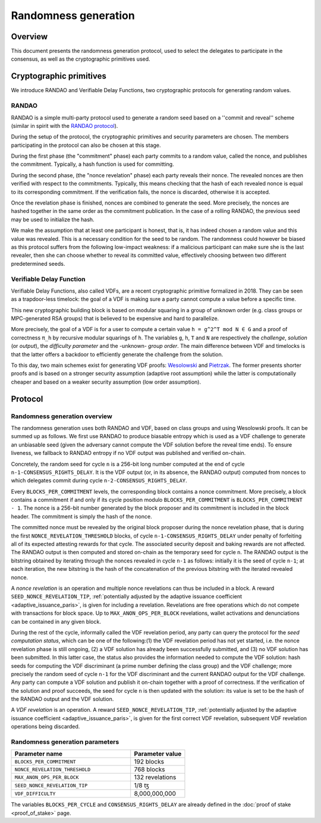 Randomness generation
=====================

Overview
--------
This document presents the randomness generation protocol, used to select the
delegates to participate in the consensus, as well as the cryptographic
primitives used.

Cryptographic primitives
------------------------
We introduce RANDAO and Verifiable Delay Functions, two cryptographic
protocols for generating random values.

RANDAO
^^^^^^

RANDAO is a simple multi-party protocol used to generate a random seed based
on a ''commit and reveal'' scheme (similar in spirit with the
`RANDAO protocol <https://github.com/randao/randao>`_).

During the setup of the protocol, the cryptographic primitives and security
parameters are chosen. The members participating in the protocol can also be
chosen at this stage.

During the first phase (the "commitment" phase) each party commits to a
random value, called the nonce, and publishes the commitment. Typically, a hash
function is used for committing.

During the second phase, (the "nonce revelation" phase) each party
reveals their nonce. The revealed nonces are then verified with respect to the
commitments. Typically, this means checking that the hash of each revealed nonce
is equal to its corresponding commitment. If the verification fails, the nonce
is discarded, otherwise it is accepted.

Once the revelation phase is finished, nonces are combined to generate the
seed. More precisely, the nonces are hashed together in the same order as the
commitment publication. In the case of a rolling RANDAO, the previous seed may
be used to initialize the hash.

We make the assumption that at least one participant is honest, that is, it
has indeed chosen a random value and this value was revealed. This is a
necessary condition for the seed to be random. The randomness could however be
biased as this protocol suffers from the following low-impact weakness:
if a malicious participant can make sure she is the last revealer, then she
can choose whether to reveal its committed value, effectively choosing between
two different predetermined seeds.

.. _vdf:
.. _vdf_paris:

Verifiable Delay Function
^^^^^^^^^^^^^^^^^^^^^^^^^

Verifiable Delay Functions, also called VDFs, are a recent cryptographic
primitive formalized in 2018. They can be seen as a trapdoor-less timelock:
the goal of a VDF is making sure a party cannot compute a value before a
specific time.

This new cryptographic building block is based on modular squaring in a group
of unknown order (e.g. class groups or MPC-generated RSA groups) that is
believed to be expensive and hard to parallelize.

More precisely, the goal of a VDF is for a user to compute a certain value
``h = g^2^T mod N ∈ G`` and a proof of correctness ``π_h`` by recursive modular
squarings of ``h``. The variables ``g``, ``h``, ``T`` and ``N`` are respectively the *challenge*,
*solution* (or *output*), the *difficulty parameter* and the -unknown- *group order*. The main
difference between VDF and timelocks is that the latter offers a backdoor to
efficiently generate the challenge from the solution.

To this day, two main schemes exist for generating VDF proofs:
`Wesolowski <https://eprint.iacr.org/2018/623>`_ and
`Pietrzak <https://eprint.iacr.org/2018/627>`_.
The former presents shorter proofs and is based on a stronger security
assumption (adaptive root assumption) while the latter is computationally
cheaper and based on a weaker security assumption (low order assumption).

Protocol
--------

.. _randomness_generation:
.. _randomness_generation_paris:

Randomness generation overview
^^^^^^^^^^^^^^^^^^^^^^^^^^^^^^^^

The randomness generation uses both RANDAO and VDF, based on class groups and
using Wesolowski proofs. It can be summed up as follows. We first use RANDAO to
produce biasable entropy which is used as a VDF challenge to generate an
unbiasable seed (given the adversary cannot compute the VDF solution before the reveal
time ends). To ensure liveness, we fallback to RANDAO entropy if no VDF output
was published and verified on-chain.

Concretely, the random seed for cycle ``n`` is a 256-bit long number computed
at the end of cycle ``n-1-CONSENSUS_RIGHTS_DELAY``. It is the VDF output (or, in its
absence, the RANDAO output) computed from nonces to which delegates commit
during cycle ``n-2-CONSENSUS_RIGHTS_DELAY``.

Every ``BLOCKS_PER_COMMITMENT`` levels, the corresponding block contains a
nonce commitment. More precisely, a block contains a commitment if and only if
its cycle position modulo ``BLOCKS_PER_COMMITMENT`` is
``BLOCKS_PER_COMMITMENT - 1``. The nonce is a 256-bit number generated by the
block proposer and its commitment is included in the block header. The
commitment is simply the hash of the nonce.

The committed nonce must be revealed by the original block proposer during the
nonce revelation phase, that is during the first ``NONCE_REVELATION_THRESHOLD``
blocks, of cycle ``n-1-CONSENSUS_RIGHTS_DELAY`` under penalty of forfeiting all of
its expected attesting rewards for that cycle. The associated security deposit
and baking rewards are not affected. The RANDAO output is then computed and
stored on-chain as the temporary seed for cycle ``n``. The RANDAO output is the
bitstring obtained by iterating through the nonces revealed in cycle ``n-1`` as
follows: initially it is the seed of cycle ``n-1``; at each iteration, the new
bitstring is the hash of the concatenation of the previous bitstring with the
iterated revealed nonce.

A *nonce revelation* is an operation and multiple nonce revelations can thus be
included in a block. A reward ``SEED_NONCE_REVELATION_TIP``, :ref:`potentially adjusted
by the adaptive issuance coefficient <adaptive_issuance_paris>`, is given for
including a revelation. Revelations are free operations which do not compete
with transactions for block space. Up to ``MAX_ANON_OPS_PER_BLOCK`` revelations,
wallet activations and denunciations can be contained in any given block.

During the rest of the cycle, informally called the VDF revelation period, any
party can query the protocol for the *seed computation status*, which can be
one of the following:(1) the VDF revelation period has not yet started, i.e.
the nonce revelation phase is still ongoing, (2) a VDF solution has already
been successfully submitted, and (3) no VDF solution has been submitted. In
this latter case, the status also provides the information needed to compute
the VDF solution:  hash seeds for computing the VDF discriminant (a prime
number defining the class group) and the VDF challenge; more precisely the
random seed of cycle ``n-1``  for the VDF discriminant and the current RANDAO
output for the VDF challenge. Any party can compute a VDF solution and publish
it on-chain together with a proof of correctness. If the verification of the
solution and proof succeeds, the seed for cycle ``n`` is then updated with the
solution: its value is set to be the hash of the RANDAO output and the VDF
solution.


A *VDF revelation* is an operation. A reward ``SEED_NONCE_REVELATION_TIP``,
:ref:`potentially adjusted by the adaptive issuance coefficient
<adaptive_issuance_paris>`, is given for the first correct VDF revelation,
subsequent VDF revelation operations being discarded.

.. _rg_constants:
.. _rg_constants_paris:

Randomness generation parameters
^^^^^^^^^^^^^^^^^^^^^^^^^^^^^^^^

.. list-table::
   :widths: 55 25
   :header-rows: 1

   * - Parameter name
     - Parameter value
   * - ``BLOCKS_PER_COMMITMENT``
     - 192 blocks
   * - ``NONCE_REVELATION_THRESHOLD``
     - 768 blocks
   * -  ``MAX_ANON_OPS_PER_BLOCK``
     - 132 revelations
   * - ``SEED_NONCE_REVELATION_TIP``
     -  1/8 ꜩ
   * - ``VDF_DIFFICULTY``
     - 8,000,000,000

The variables ``BLOCKS_PER_CYCLE`` and ``CONSENSUS_RIGHTS_DELAY`` are already defined
in the :doc:`proof of stake <proof_of_stake>` page.
